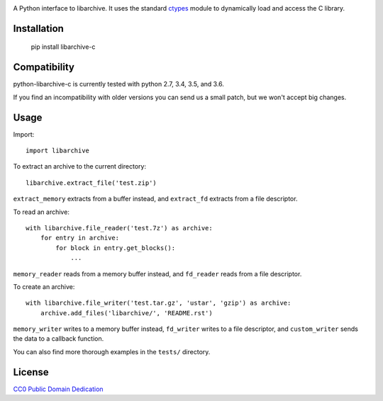 .. image:: https://travis-ci.org/Changaco/python-libarchive-c.svg
  :target: https://travis-ci.org/Changaco/python-libarchive-c

A Python interface to libarchive. It uses the standard ctypes_ module to
dynamically load and access the C library.

.. _ctypes: https://docs.python.org/3/library/ctypes.html

Installation
============

    pip install libarchive-c

Compatibility
=============

python-libarchive-c is currently tested with python 2.7, 3.4, 3.5, and 3.6.

If you find an incompatibility with older versions you can send us a small patch,
but we won't accept big changes.

Usage
=====

Import::

    import libarchive

To extract an archive to the current directory::

    libarchive.extract_file('test.zip')

``extract_memory`` extracts from a buffer instead, and ``extract_fd`` extracts
from a file descriptor.

To read an archive::

    with libarchive.file_reader('test.7z') as archive:
        for entry in archive:
            for block in entry.get_blocks():
                ...

``memory_reader`` reads from a memory buffer instead, and ``fd_reader`` reads
from a file descriptor.

To create an archive::

    with libarchive.file_writer('test.tar.gz', 'ustar', 'gzip') as archive:
        archive.add_files('libarchive/', 'README.rst')

``memory_writer`` writes to a memory buffer instead, ``fd_writer`` writes to a
file descriptor, and ``custom_writer`` sends the data to a callback function.

You can also find more thorough examples in the ``tests/`` directory.

License
=======

`CC0 Public Domain Dedication <http://creativecommons.org/publicdomain/zero/1.0/>`_
